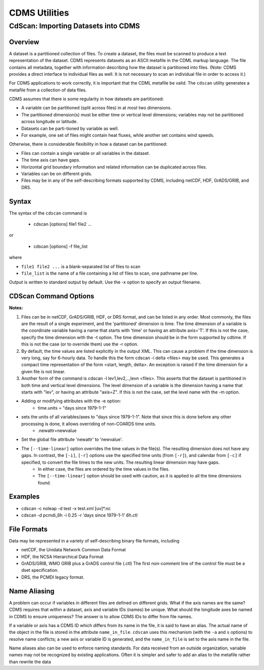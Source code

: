 CDMS Utilities
--------------

CdScan: Importing Datasets into CDMS
~~~~~~~~~~~~~~~~~~~~~~~~~~~~~~~~~~~~

Overview
^^^^^^^^

A dataset is a partitioned collection of files. To create a dataset, the
files must be scanned to produce a text representation of the dataset.
CDMS represents datasets as an ASCII metafile in the CDML markup
language. The file contains all metadata, together with information
describing how the dataset is partitioned into files. (Note: CDMS
provides a direct interface to individual files as well. It is not
necessary to scan an individual file in order to access it.)

For CDMS applications to work correctly, it is important that the CDML
metafile be valid. The ``cdscan`` utility generates a metafile from a
collection of data files.

CDMS assumes that there is some regularity in how datasets are
partitioned:

-  A variable can be partitioned (split across files) in at most two
   dimensions. 
-  The partitioned dimension(s) must be either time or
   vertical level dimensions; variables may not be partitioned across
   longitude or latitude. 
-  Datasets can be parti-tioned by variable as
   well. 
-  For example, one set of files might contain heat fluxes, while
   another set contains wind speeds.

Otherwise, there is considerable flexibility in how a dataset can be
partitioned:

-  Files can contain a single variable or all variables in the dataset.
-  The time axis can have gaps.
-  Horizontal grid boundary information and related information can be
   duplicated across files.
-  Variables can be on different grids.
-  Files may be in any of the self-describing formats supported by CDMS,
   including netCDF, HDF, GrADS/GRIB, and DRS.

Syntax
^^^^^^

The syntax of the ``cdscan`` command is

 - cdscan [options] file1 file2 ...

or

 - cdscan [options] -f file_list 

where

-  ``file1 file2 ...`` is a blank-separated list of files to scan
-  ``file_list`` is the name of a file containing a list of files to
   scan, one pathname per line.

Output is written to standard output by default. Use the -x option to
specify an output filename.

CDScan Command Options
^^^^^^^^^^^^^^^^^^^^^^                               

.. csv-table::
   :header: "Option:, "Description"
   :widths: 20, 80

   "``-a alias_file``", "Change variable names to the aliases defined in an alias file. 
     - Each line of the alias file consists of two blank separated fields: 
      * ``variable_id alias``. 
      * ``variable_id`` is the ID of the variable in the file, and
      * ``alias`` is the name that will be substituted for it in the output dataset. 
      * Only variables with entries in the ``alias_file`` are renamed."
   "``-c calendar``", "Specify the dataset calendar attribute. 
     - One of:
      * gregorian (default)
      * julian
      * noleap
      * proleptic_gregorian
      * standard 
      * 360_day"
   "``-d dataset_id``", "String identifier of the dataset. 
       * Should not contain blanks or non-printing characters.
       * Default: 'None'"
   "``-e newattr``", "Add or modify attributes of a file, variable, or axis. 
      - The form of ``newattr`` is either:
       * ``var.attr = value`` to modify a variable or attribute, or
       * ``.attr = value`` to modify a global (file) attribute.
       * In either case, value may be quoted to preserve spaces or force the attribute to be treated as a string.
       * If value is not quoted and the first character is a digit, it is converted to integer or floating-point. This option does not modify the input datafiles. See notes and examples below."
   "``--exclude var,var,...``", "Exclude specified variables.
       * The argument is a comma-separated list of variables containing no blanks. 
       * Also see ``--include``."
   "``-f file_list``", "File containing a list of absolute data file names, one per line."
   "``-h``", "Print a help message."
   "``-i time_delta``", "Causes the time dimension to be represented as linear, producing a more compact representation.
     - This is useful if the time dimension is very long. 
      * ``time_delta`` is a float or integer. 
      * For example, if the time delta is 6 hours, and the reference units are ``hours since xxxx`` , set the time delta to 6.  See the ``-r`` option. See Note 2."
   "``--include var,var,...``", "Only include specified variables in the output.
      * The argument is a comma-separated list of variables containing no blanks. 
      * Also see ``--exclude``."
   "``-j``", "Scan time as a vector dimension. 
      * Time values are listed individually.
      **Note:** Turns off the -i option."
   "``-l levels``", "Specify that the files are partitioned by vertical level. That is, data for different vertical levels may appear in different files. 
      * ``levels`` is a comma-separated list of levels containing no blanks. 
      * See Note 3."
   "``-m levelid``", "Name of the vertical level dimension.
      * The default is the vertical dimension as determined by CDMS. 
      * See Note 3."
   "``-p template``", "Add a file template string, for compatibility with pre-V3.0 datasets.  
      * ``cdimport -h`` describes template strings."
   "``-q``", "Quiet mode."
   "``-r time_units``", "Time units of the form ``units since yyyy-mm-dd hh:mi:ss``, where:
      * ``units`` is one of 'year', 'month', 'day', 'hour', 'minute', 'second'."
   "``-s suffix_file``", "Append a suffix to variable names, depending on the directory containing the data file. 
    This can be used to distinguish variables having the same name but generated by different models or ensemble runs.
      * ``suffix_file`` is the name of a file describing a mapping between directories and suffixes. 
      * Each line consists of two blank-separated fields: ``directory suffix``. 
      * Each file path is compared to the directories in the suffix file. 
      * If the file path is in that directory or a subdirectory, the corresponding suffix is appended to the variable IDs in the file.
      * If more than one such directory is found, the first directory found is used. 
      * If no match is made, the variable ids are not altered. Regular expressions can be used: see the example in the Notes section."
   "``-t timeid``", "ID of the partitioned time dimension. 
      * The default is the name of the time dimension as determined by CDMS.
      * See Note 1."
   "``--time-linear tzero,delta,units[,calendar]``", "Override the time dimensions(s) with a linear time dimension. 
    The arguments are comma-separated list:
      * zero is the initial time point, a floating-point value.
      * delta is the time delta, floating-point.
      * units are time units as specified in the [-r] option.
      * calendar is optional, and is specified as in the [-c] option.
      * If omitted, it defaults to the value specified by [-c], otherwise as specified in the file.
     **Example:** ``--time-linear '0,1,months since 1980,noleap'``"
   "``-x xmlfile``", "Output file name. By default, output is written to standard output."

**Notes:**

#. Files can be in netCDF, GrADS/GRIB, HDF, or DRS format, and can be listed in any order. Most commonly, the files are the result of a single experiment, and the 'partitioned' dimension is time. The time dimension of a variable is the coordinate variable having a name that starts with 'time' or having an attribute axis='T'. If this is not the case, specify the time dimension with the -t option. The time dimension should be in the form supported by cdtime. If this is not the case (or to override them) use the -r option.


#.  By default, the time values are listed explicitly in the output XML.  This can cause a problem if the time dimension is very long, say for 6-hourly data. To handle this the form cdscan -i delta <files> may be used. This generates a compact time representation of the form <start, length, delta>. An exception is raised if the time dimension for a given file is not linear.

#.  Another form of the command is cdscan -l lev1,lev2,..,levn <files>. This asserts that the dataset is partitioned in both time and vertical level dimensions. The level dimension of a variable is the dimension having a name that starts with "lev", or having an attribute "axis=Z". If this is not the case, set the level name with the -m option.

- Adding or modifying attributes with the -e option:
    - time.units = "days since 1979-1-1"

- sets the units of all variables/axes to "days since 1979-1-1". Note that since this is done before any other processing is done, it allows overriding of non-COARDS time units.
    - .newattr=newvalue

- Set the global file attribute 'newattr' to 'newvalue'.

- The ``[--time-linear]`` option overrides the time values in the file(s). The resulting dimension does not have any gaps. In contrast, the ``[-i]``, ``[-r]`` options use the specified time units (from ``[-r]``), and calendar from ``[-c]`` if specified, to convert the file times to the new units. The resulting linear dimension may have gaps.
    - In either case, the files are ordered by the time values in the files.
    - The ``[--time-linear]`` option should be used with caution, as it is applied to all the time dimensions found.


Examples
^^^^^^^^

- cdscan -c noleap -d test -x test.xml [uv]\*.nc 
- cdscan -d pcmdi\_6h -i 0.25 -r 'days since 1979-1-1' *6h*.ctl 

File Formats
^^^^^^^^^^^^

Data may be represented in a variety of self-describing binary file
formats, including

-  netCDF, the Unidata Network Common Data Format
-  HDF, the NCSA Hierarchical Data Format
-  GrADS/GRIB, WMO GRIB plus a GrADS control file (.ctl) The first
   non-comment line of the control file must be a dset specification.
-  DRS, the PCMDI legacy format.

Name Aliasing
^^^^^^^^^^^^^

A problem can occur if variables in different files are defined on
different grids. What if the axis names are the same? CDMS requires that
within a dataset, axis and variable IDs (names) be unique. What should
the longitude axes be named in CDMS to ensure uniqueness? The answer is
to allow CDMS IDs to differ from file names.

If a variable or axis has a CDMS ID which differs from its name in the
file, it is said to have an alias. The actual name of the object in the
file is stored in the attribute ``name_in_file``. ``cdscan`` uses this
mechanism (with the ``-a`` and ``s`` options) to resolve name conflicts;
a new axis or variable ID is generated, and the ``name_in_file`` is set
to the axis name in the file.

Name aliases also can be used to enforce naming standards. For data
received from an outside organization, variable names may not be
recognized by existing applications. Often it is simpler and safer to
add an alias to the metafile rather than rewrite the data
